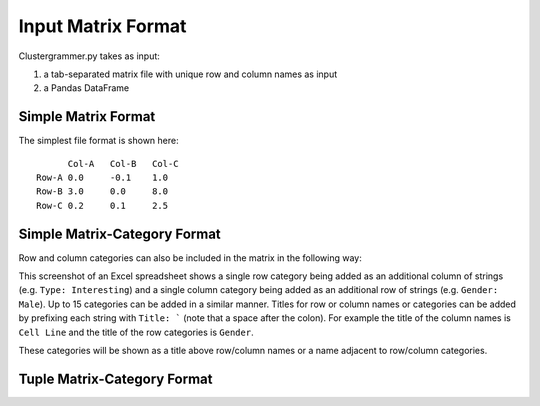 Input Matrix Format
-------------------
Clustergrammer.py takes as input:

#. a tab-separated matrix file with unique row and column names as input
#. a Pandas DataFrame

Simple Matrix Format
====================
The simplest file format is shown here:
::

  	Col-A	Col-B	Col-C
  Row-A	0.0	-0.1	1.0
  Row-B	3.0	0.0	8.0
  Row-C	0.2	0.1	2.5

Simple Matrix-Category Format
=============================
Row and column categories can also be included in the matrix in the following way:

.. image:: _static/cat_tsv.png
	:width: 700px

This screenshot of an Excel spreadsheet shows a single row category being added as an additional column of strings (e.g. ``Type: Interesting``) and a single column category being added as an additional row of strings (e.g. ``Gender: Male``). Up to 15 categories can be added in a similar manner. Titles for row or column names or categories can be added by prefixing each string with ``Title: ``` (note that a space after the colon). For example the title of the column names is ``Cell Line`` and the title of the row categories is ``Gender``.

These categories will be shown as a title above row/column names or a name adjacent to row/column categories.

Tuple Matrix-Category Format
============================
